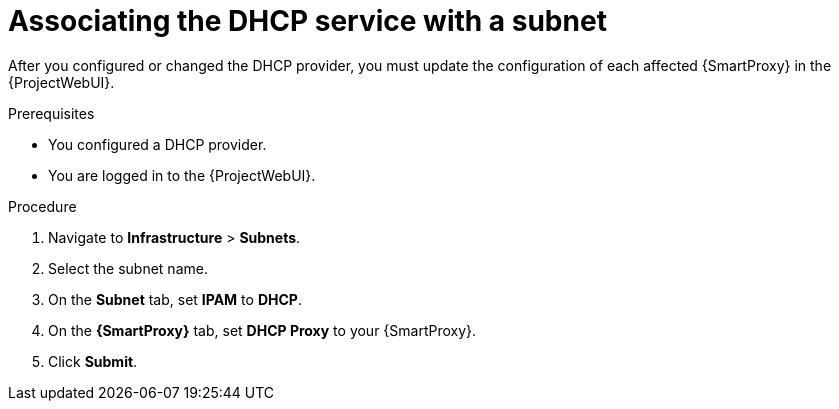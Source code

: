 [id="associating-the-dhcp-service-with-a-subnet"]
= Associating the DHCP service with a subnet

After you configured or changed the DHCP provider, you must update the configuration of each affected {SmartProxy} in the {ProjectWebUI}.


.Prerequisites
* You configured a DHCP provider.
* You are logged in to the {ProjectWebUI}.


.Procedure

. Navigate to *Infrastructure* > *Subnets*.

. Select the subnet name.

. On the *Subnet* tab, set *IPAM* to *DHCP*.

. On the *{SmartProxy}* tab, set *DHCP Proxy* to your {SmartProxy}.

. Click *Submit*.

